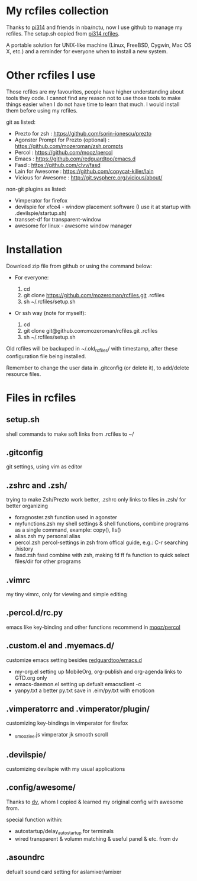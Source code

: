 * My rcfiles collection 

  Thanks to [[https://github.com/pi314][pi314]] and friends in nba/nctu, now I use github to manage my rcfiles. The setup.sh copied from [[https://github.com/pi314/rcfiles][pi314 rcfiles]].

  A portable solution for UNIX-like machine (Linux, FreeBSD, Cygwin, Mac OS X, etc.) and a reminder for everyone when to install a new system. 

  
* Other rcfiles I use

Those rcfiles are my favourites, people have higher understanding about tools they code. I cannot find any reason not to use those tools to make things easier when I do not have time to learn that much. I would install them before using my rcfiles.

  git as listed:
  
  - Prezto for zsh : https://github.com/sorin-ionescu/prezto
  - Agonster Prompt for Prezto (optional) : https://github.com/mozeroman/zsh.prompts
  - Percol : https://github.com/mooz/percol  
  - Emacs : https://github.com/redguardtoo/emacs.d
  - Fasd : https://github.com/clvv/fasd
  - Lain for Awesome : https://github.com/copycat-killer/lain
  - Vicious for Awesome : http://git.sysphere.org/vicious/about/



  non-git plugins as listed:

  - Vimperator for firefox
  - devilspie for xfce4 - window placement software (I use it at startup with .devilspie/startup.sh)
  - transset-df for transparent-window
  - awesome for linux - awesome window manager



* Installation

Download zip file from github or using the command below:

- For everyone:

  1. cd 
  2. git clone https://github.com/mozeroman/rcfiles.git .rcfiles
  3. sh ~/.rcfiles/setup.sh

- Or ssh way (note for myself):

  1. cd
  2. git clone git@github.com:mozeroman/rcfiles.git .rcfiles
  3. sh ~/.rcfiles/setup.sh

Old rcfiles will be backuped in ~/.old_rcfiles/ with timestamp, after these configuration file being installed. 

Remember to change the user data in .gitconfig (or delete it), to add/delete resource files.


* Files in rcfiles

** setup.sh

   shell commands to make soft links from .rcfiles to ~/

** .gitconfig

   git settings, using vim as editor

** .zshrc and .zsh/
   
  trying to make Zsh/Prezto work better, .zshrc only links to files in .zsh/ for better organizing

- foragnoster.zsh
  function used in agonster
- myfunctions.zsh
  my shell settings & shell functions, combine programs as a single command, example: copy(), lls()
- alias.zsh
  my personal alias
- percol.zsh
  percol-settings in zsh from offical guide, e.g.: C-r searching .history
- fasd.zsh
  fasd combine with zsh, making fd ff fa function to quick select files/dir for other programs

** .vimrc

   my tiny vimrc, only for viewing and simple editing

** .percol.d/rc.py

   emacs like key-binding and other functions recommend in [[https://github.com/mooz/percol][mooz/percol]]

** .custom.el and .myemacs.d/

   customize emacs setting besides [[https://github.com/redguardtoo/emacs.d][redguardtoo/emacs.d]]

- my-org.el
  setting up MobileOrg, org-publish and org-agenda links to GTD.org only
- emacs-daemon.el
  setting up defualt emacsclient -c
- yanpy.txt
  a better py.txt save in .eim/py.txt with emoticon

** .vimperatorrc and .vimperator/plugin/

   customizing key-bindings in vimperator for firefox

- _smooziee.js
  vimperator jk smooth scroll

** .devilspie/

   customizing devilspie with my usual applications
   
** .config/awesome/

   Thanks to [[https://github.com/wdv4758h][dv]], whom I copied & learned my original config with awesome from.

   special function within:
- autostartup/delay_autostartup for terminals
- wired transparent & volumn matching & useful panel & etc. from dv
   
** .asoundrc
   
   defualt sound card setting for aslamixer/amixer